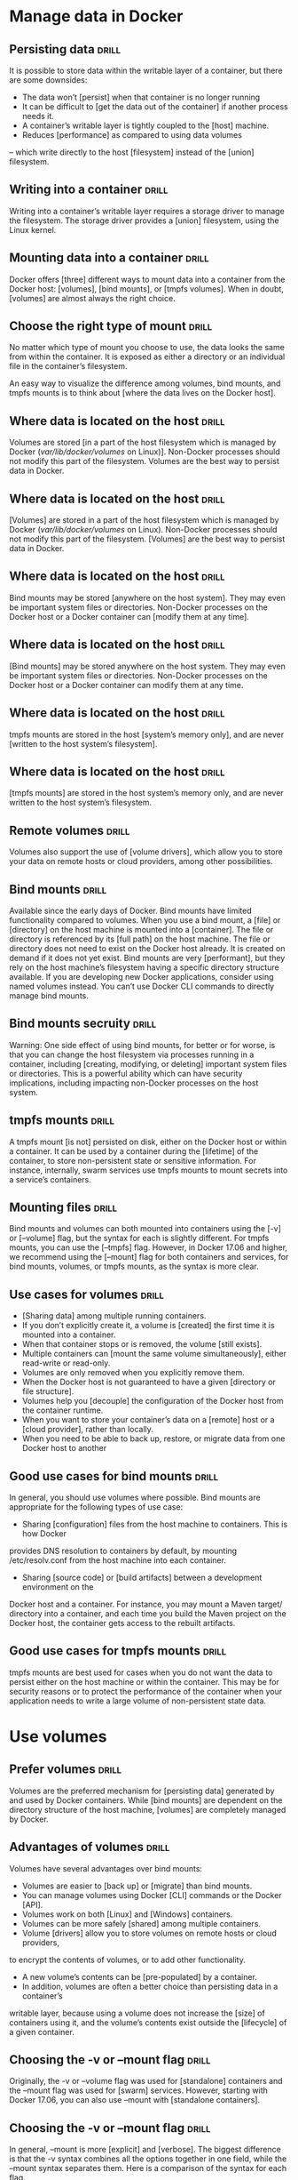 * Manage data in Docker

** Persisting data  :drill:
It is possible to store data within the writable layer of a container, but there 
are some downsides:
- The data won’t [persist] when that container is no longer running
- It can be difficult to [get the data out of the container] if another process needs it.
- A container’s writable layer is tightly coupled to the [host] machine.
- Reduces [performance] as compared to using data volumes 
-- which write directly to the host [filesystem] instead of the [union] filesystem.

** Writing into a container  :drill:
Writing into a container’s writable layer requires a storage driver to manage the
filesystem. The storage driver provides a [union] filesystem, using the Linux kernel.

** Mounting data into a container  :drill:
Docker offers [three] different ways to mount data into a container from the 
Docker host: [volumes], [bind mounts], or [tmpfs volumes]. When in doubt, [volumes] 
are almost always the right choice.

** Choose the right type of mount  :drill:
No matter which type of mount you choose to use, the data looks the same from 
within the container. It is exposed as either a directory or an individual file 
in the container’s filesystem.

An easy way to visualize the difference among volumes, bind mounts, and tmpfs 
mounts is to think about [where the data lives on the Docker host].

** Where data is located on the host  :drill:
Volumes are stored [in a part of the host filesystem which is managed by Docker 
(/var/lib/docker/volumes/ on Linux)]. Non-Docker processes should not modify this 
part of the filesystem. Volumes are the best way to persist data in Docker.

** Where data is located on the host  :drill:
[Volumes] are stored in a part of the host filesystem which is managed by Docker 
(/var/lib/docker/volumes/ on Linux). Non-Docker processes should not modify this 
part of the filesystem. [Volumes] are the best way to persist data in Docker.

** Where data is located on the host  :drill:
Bind mounts may be stored [anywhere on the host system]. They may even be important 
system files or directories. Non-Docker processes on the Docker host or a Docker 
container can [modify them at any time].

** Where data is located on the host  :drill:
[Bind mounts] may be stored anywhere on the host system. They may even be important 
system files or directories. Non-Docker processes on the Docker host or a Docker 
container can modify them at any time.

** Where data is located on the host  :drill:
tmpfs mounts are stored in the host [system’s memory only], and are never [written 
to the host system’s filesystem].

** Where data is located on the host  :drill:
[tmpfs mounts] are stored in the host system’s memory only, and are never written 
to the host system’s filesystem.

** Remote volumes  :drill:
Volumes also support the use of [volume drivers], which allow you to store your 
data on remote hosts or cloud providers, among other possibilities.

** Bind mounts  :drill:  
Available since the early days of Docker. Bind mounts have limited
functionality compared to volumes. When you use a bind mount, a [file] or [directory] 
on the host machine is mounted into a [container]. The file or directory is referenced 
by its [full path] on the host machine. The file or directory does not need to exist 
on the Docker host already. It is created on demand if it does not yet exist. 
Bind mounts are very [performant], but they rely on the host machine’s filesystem 
having a specific directory structure available. If you are developing new Docker 
applications, consider using named volumes instead. You can’t use Docker CLI commands 
to directly manage bind mounts.

** Bind mounts secruity  :drill:
Warning: One side effect of using bind mounts, for better or for worse, is that 
you can change the host filesystem via processes running in a container, including 
[creating, modifying, or deleting] important system files or directories. This is 
a powerful ability which can have security implications, including impacting non-Docker 
processes on the host system.

** tmpfs mounts  :drill: 
A tmpfs mount [is not] persisted on disk, either on the Docker host
or within a container. It can be used by a container during the [lifetime] of the 
container, to store non-persistent state or sensitive information. For instance, 
internally, swarm services use tmpfs mounts to mount secrets into a service’s containers.

** Mounting files  :drill:
Bind mounts and volumes can both mounted into containers using the [-v] or [--volume] 
flag, but the syntax for each is slightly different. For tmpfs mounts, you can 
use the [--tmpfs] flag. However, in Docker 17.06 and higher, we recommend using 
the [--mount] flag for both containers and services, for bind mounts, volumes, or 
tmpfs mounts, as the syntax is more clear.

** Use cases for volumes  :drill:
- [Sharing data] among multiple running containers. 
- If you don’t explicitly create it, a volume is [created] the first time it is mounted into a container. 
- When that container stops or is removed, the volume [still exists]. 
- Multiple containers can [mount the same volume simultaneously], either read-write or read-only. 
- Volumes are only removed when you explicitly remove them.
- When the Docker host is not guaranteed to have a given [directory or file structure]. 
- Volumes help you [decouple] the configuration of the Docker host from the container runtime.
- When you want to store your container’s data on a [remote] host or a [cloud provider], rather than locally.
- When you need to be able to back up, restore, or migrate data from one Docker host to another

** Good use cases for bind mounts  :drill:
In general, you should use volumes where possible. Bind mounts are appropriate 
for the following types of use case:
- Sharing [configuration] files from the host machine to containers. This is how Docker 
provides DNS resolution to containers by default, by mounting /etc/resolv.conf 
from the host machine into each container.
- Sharing [source code] or [build artifacts] between a development environment on the 
Docker host and a container. For instance, you may mount a Maven target/ directory 
into a container, and each time you build the Maven project on the Docker host, 
the container gets access to the rebuilt artifacts.

** Good use cases for tmpfs mounts  :drill:
tmpfs mounts are best used for cases when you do not want the data to persist 
either on the host machine or within the container. This may be for security reasons 
or to protect the performance of the container when your application needs to 
write a large volume of non-persistent state data.

* Use volumes

** Prefer volumes  :drill:
Volumes are the preferred mechanism for [persisting data] generated by and used 
by Docker containers. While [bind mounts] are dependent on the directory structure 
of the host machine, [volumes] are completely managed by Docker. 

** Advantages of volumes  :drill:
Volumes have several advantages over bind mounts:
- Volumes are easier to [back up] or [migrate] than bind mounts.
- You can manage volumes using Docker [CLI] commands or the Docker [API].
- Volumes work on both [Linux] and [Windows] containers.
- Volumes can be more safely [shared] among multiple containers.
- Volume [drivers] allow you to store volumes on remote hosts or cloud providers, 
to encrypt the contents of volumes, or to add other functionality.
- A new volume’s contents can be [pre-populated] by a container.
- In addition, volumes are often a better choice than persisting data in a container’s 
writable layer, because using a volume does not increase the [size] of containers 
using it, and the volume’s contents exist outside the [lifecycle] of a given container.

** Choosing the -v or –mount flag  :drill:
Originally, the -v or --volume flag was used for [standalone] containers and the 
--mount flag was used for [swarm] services. However, starting with Docker 17.06, 
you can also use --mount with [standalone containers]. 

** Choosing the -v or –mount flag  :drill:
In general, --mount is more [explicit] and [verbose]. The biggest difference is that 
the -v syntax combines all the options together in one field, while the --mount 
syntax separates them. Here is a comparison of the syntax for each flag.

** Volume flag syntax  :drill:
-v or --volume: Consists of [three] fields, separated by [colon characters (:)].
The fields must be in the correct [order]
The first field is the [name] of the volume, and is unique on a given host machine. 
For anonymous volumes, the first field is [omitted].
The 2nd field is the path where the file or directory will be mounted in the container.
The third field (optional) is a comma-separated list of options, such as ro.

** Mount flag syntax  :drill:
--mount: Consists of multiple [key-value pairs], separated by [commas] and each 
consisting of a [<key>=<value>] tuple.
The order of the keys is not significant
The _type_ of the mount, which can be bind, volume, or tmpfs.
The _source_ of the mount. For named volumes, this is the name of the volume.
The _destination_ value is the path where the [file or directory] will be 
mounted in the container. May be specified as [destination, dst, or target].

** Differences between -v and --mount behavior  :drill:
As opposed to bind mounts, [all options] for volumes are available for both --mount and -v flags.

** Create and manage volumes  :drill:
Unlike a bind mount, you can [create] and [manage] volumes outside the scope of 
any container.  Personal Note - I assume this means that a bind mount can only 
be created when issuing a docker run command.  Also, if you start a container 
with a volume that does not yet exist, Docker creates the volume for you.

** Docker volume commands  :drill:
Create a volume:    $ docker volume create my-vol
List volumes:       $ docker volume ls
Inspect a volume:   $ docker volume inspect my-vol
Remove a volume:    $ docker volume rm my-vol

** Start a container with a volume  :drill:
The following example mounts the volume myvol2 into /app/ in the container.

$ docker run -d -it --name devtest --mount [source=myvol2,target=/app] nginx:latest

** Inspecting a mount  :drill:
Use the command:  [$ docker inspect <container-name>] 
Look for mount information in the Mounts section:

"Mounts": [
    {
        "Type": "volume",
        "Name": "myvol2",
        "Source": "/var/lib/docker/volumes/myvol2/_data",
        "Destination": "/app",
        "Driver": "local",
        "Mode": "",
        "RW": true,
        "Propagation": ""
    }
],

** Stop the container and remove the volume  :drill:
Stop the container and remove the volume:
$ docker container stop devtest
$ docker container rm devtest
$ docker [volume rm] myvol2

** Syntax differences for services  :drill:
The docker service create command does not support the [-v or --volume] flag. When 
mounting a volume into a service’s containers, you must use the [--mount] flag.

** Populating a volume using a container  :drill:
If you start a container which creates a new volume, as above, and the container 
has files or directories in the directory to be mounted (such as /app/ above), 
the directory’s contents will be [copied into the volume]. The container will then 
[mount and use the volume], and other containers which use the volume will [also 
have access to the pre-populated content].

** Use a read-only volume  :drill:
This example mounts the directory as a read-only volume:
$ docker run -d -it --name=nginxtest \
  --mount [source=nginx-vol,destination=/usr/share/nginx/html,readonly] nginx:latest

* Use bind mounts

** Bind mounts vs volumes  :drill:
Bind mounts have been around since the early days of Docker. Bind mounts have 
limited functionality compared to volumes. When you use a bind mount, a [file] or 
[directory] on the [host machine] is mounted into a [container]. 

** Bind mounts vs volumes  :drill:
When using bind mounts, a file or directory is referenced by its [full or relative 
path] on the host machine. By contrast, when you use a volume, a new directory 
is [created within Docker’s storage directory] on the host machine, and Docker 
[manages that directory’s contents].

** Differences between -v and --mount behavior  :drill:
Because the -v and --volume flags have been a part of Docker for a long time, 
their behavior cannot be changed. This means that there is one behavior that is 
different between -v and --mount.

If you use -v or --volume to bind-mount a file or directory that does not yet 
exist on the Docker host, -v will [create the endpoint for you. It is always created 
as a directory.]

If you use --mount to bind-mount a file or directory that does not yet exist on 
the Docker host, Docker [does not automatically create it for you, but generates an error.]

** Mounting into a non-empty directory on the container  :drill:
If you bind-mount into a non-empty directory on the container, the directory’s 
existing contents will be [obscured] by the bind mount. This can be beneficial, 
such as when you want to [test a new version of your application without building 
a new image]. However, it can also be surprising and this behavior differs from 
that of docker volumes.

Bind propagation refers to whether or not mounts created within a given bind-mount 
or named volume can be propagated to replicas of that mount. Consider a mount 
point /mnt, which is also mounted on /tmp. The propagation settings control whether 
a mount on /tmp/a would also be available on /mnt/a. Each propagation setting 
has a recursive counterpoint. In the case of recursion, consider that /tmp/a is 
also mounted as /foo. The propagation settings control whether /mnt/a and/or /tmp/a would exist.

Propagation setting	Description
shared	Sub-mounts of the original mount are exposed to replica mounts, and sub-mounts of replica mounts are also propagated to the original mount.
slave	similar to a shared mount, but only in one direction. If the original mount exposes a sub-mount, the replica mount can see it. However, if the replica mount exposes a sub-mount, the original mount cannot see it.
private	The mount is private. Sub-mounts within it are not exposed to replica mounts, and sub-mounts of replica mounts are not exposed to the original mount.
rshared	The same as shared, but the propagation also extends to and from mount points nested within any of the original or replica mount points.
rslave	The same as slave, but the propagation also extends to and from mount points nested within any of the original or replica mount points.
rprivate	The default. The same as private, meaning that no mount points anywhere within the original or replica mount points propagate in either direction.
Before you can set bind propagation on a mount point, the host filesystem needs to already support bind propagation.

For more information about bind propagation, see the Linux kernel documentation for shared subtree.

The following example mounts the target/ directory into the container twice, and the second mount sets both the ro option and the rslave bind propagation option.

The --mount and -v examples have the same result.

--mount
-v
$ docker run -d \
  -it \
  --name devtest \
  --mount type=bind,source="$(pwd)"/target,target=/app \
  --mount type=bind,source="$(pwd)"/target,target=/app2,readonly,bind-propagation=rslave \
  nginx:latest
Now if you create /app/foo/, /app2/foo/ will also exist.

Configure the selinux label
If you use selinux you can add the z or Z options to modify the selinux label of the host file or directory being mounted into the container. This affects the file or directory on the host machine itself and can have consequences outside of the scope of Docker.

The z option indicates that the bind mount content is shared among multiple containers.
The Z option indicates that the bind mount content is private and unshared.
Use extreme caution with these options. Bind-mounting a system directory such as /home or /usr with the Z option will render your host machine inoperable and you may need to relabel the host machine files by hand.

This example sets the z option to specify that multiple containers can share the bind mount’s contents:

It is not possible to modify the selinux label using the --mount flag.

$ docker run -d \
  -it \
  --name devtest \
  -v "$(pwd)"/target:/app:z \
  nginx:latest
Configure mount consistency for macOS
Docker for Mac uses osxfs to propagate directories and files shared from macOS to the Linux VM. This propagation makes these directories and files available to Docker containers running on Docker for Mac.

By default, these shares are fully-consistent, meaning that every time a write happens on the macOS host or through a mount in a container, the changes are flushed to disk so that all participants in the share have a fully-consistent view. Full consistency can severely impact performance in some cases. Docker 17.05 and higher introduce options to tune the consistency setting on a per-mount, per-container basis. The following options are available:

consistent or default: The default setting with full consistency, as described above.

delegated: The container runtime’s view of the mount is authoritative. There may be delays before updates made in a container are visible on the host.

cached: The macOS host’s view of the mount is authoritative. There may be delays before updates made on the host are visible within a container.

These options are completely ignored on all host operating systems except macOS.

The --mount and -v examples have the same result.

--mount
-v
$ docker run -d \
  -it \
  --name devtest \
  --mount type=bind,source="$(pwd)"/target,destination=/app,consistency=cached \
  nginx:latest
Next steps
Learn about volumes.
Learn about tmpfs mounts.
Learn about storage drivers.
storage, persistence, data persistence, mounts, bind mounts


